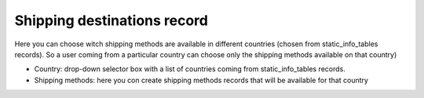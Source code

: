﻿

.. ==================================================
.. FOR YOUR INFORMATION
.. --------------------------------------------------
.. -*- coding: utf-8 -*- with BOM.

.. ==================================================
.. DEFINE SOME TEXTROLES
.. --------------------------------------------------
.. role::   underline
.. role::   typoscript(code)
.. role::   ts(typoscript)
   :class:  typoscript
.. role::   php(code)


Shipping destinations record
^^^^^^^^^^^^^^^^^^^^^^^^^^^^

Here you can choose witch shipping methods are available in different
countries (chosen from static\_info\_tables records). So a user coming
from a particular country can choose only the shipping methods
available on that country)

- Country: drop-down selector box with a list of countries coming from
  static\_info\_tables records.

- Shipping methods: here you con create shipping methods records that
  will be available for that country

